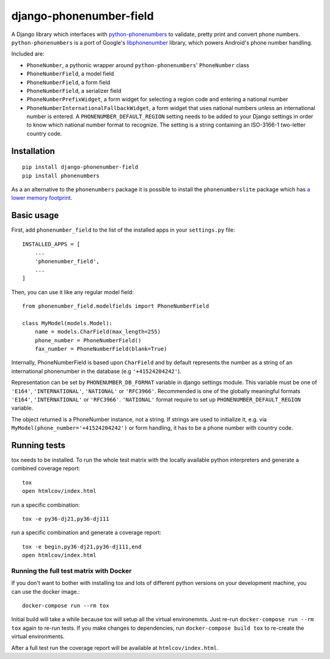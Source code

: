 ========================
django-phonenumber-field
========================

.. image:: https://travis-ci.org/stefanfoulis/django-phonenumber-field.svg?branch=master
    :target: https://travis-ci.org/stefanfoulis/django-phonenumber-field
.. image:: https://img.shields.io/coveralls/stefanfoulis/django-phonenumber-field/develop.svg
    :target: https://coveralls.io/github/stefanfoulis/django-phonenumber-field?branch=master

A Django library which interfaces with `python-phonenumbers`_ to validate, pretty print and convert
phone numbers. ``python-phonenumbers`` is a port of Google's `libphonenumber`_ library, which
powers Android's phone number handling.

.. _`python-phonenumbers`: https://github.com/daviddrysdale/python-phonenumbers
.. _`libphonenumber`: https://code.google.com/p/libphonenumber/

Included are:

* ``PhoneNumber``, a pythonic wrapper around ``python-phonenumbers``' ``PhoneNumber`` class
* ``PhoneNumberField``, a model field
* ``PhoneNumberField``, a form field
* ``PhoneNumberField``, a serializer field
* ``PhoneNumberPrefixWidget``, a form widget for selecting a region code and entering a national number
* ``PhoneNumberInternationalFallbackWidget``, a form widget that uses national numbers unless an
  international number is entered.  A ``PHONENUMBER_DEFAULT_REGION`` setting needs to be added
  to your Django settings in order to know which national number format to recognize.  The
  setting is a string containing an ISO-3166-1 two-letter country code.


Installation
============

::

    pip install django-phonenumber-field
    pip install phonenumbers

As a an alternative to the ``phonenumbers`` package it is possible to install the
``phonenumberslite`` package which has
`a lower memory footprint <https://github.com/daviddrysdale/python-phonenumbers#memory-usage>`_.


Basic usage
===========

First, add ``phonenumber_field`` to the list of the installed apps in 
your ``settings.py`` file::

    INSTALLED_APPS = [
        ...
        'phonenumber_field',
        ...
    ]

Then, you can use it like any regular model field::

    from phonenumber_field.modelfields import PhoneNumberField

    class MyModel(models.Model):
        name = models.CharField(max_length=255)
        phone_number = PhoneNumberField()
        fax_number = PhoneNumberField(blank=True)

Internally, PhoneNumberField is based upon ``CharField`` and by default
represents the number as a string of an international phonenumber in the database (e.g
``'+41524204242'``).

Representation can be set by ``PHONENUMBER_DB_FORMAT`` variable in django settings module.
This variable must be one of  ``'E164'``, ``'INTERNATIONAL'``, ``'NATIONAL'`` or ``'RFC3966'``.
Recommended is one of the globally meaningful formats  ``'E164'``, ``'INTERNATIONAL'`` or
``'RFC3966'``. ``'NATIONAL'`` format require to set up ``PHONENUMBER_DEFAULT_REGION`` variable.

The object returned is a PhoneNumber instance, not a string. If strings are used to initialize it,
e.g. via ``MyModel(phone_number='+41524204242')`` or form handling, it has to be a phone number
with country code.


Running tests
=============

tox needs to be installed.
To run the whole test matrix with the locally available python interpreters and generate a combined coverage report::

    tox
    open htmlcov/index.html


run a specific combination::

    tox -e py36-dj21,py36-dj111

run a specific combination and generate a coverage report::

    tox -e begin,py36-dj21,py36-dj111,end
    open htmlcov/index.html

Running the full test matrix with Docker
----------------------------------------

If you don't want to bother with installing tox and lots of different python
versions on your development machine, you can use the docker image.::

    docker-compose run --rm tox

Initial build will take a while because tox will setup all the virtual
environemnts. Just re-run ``docker-compose run --rm tox`` again to re-run tests.
If you make changes to dependencies, run ``docker-compose build tox`` to
re-create the virtual environments.

After a full test run the coverage report will be available at
``htmlcov/index.html``.

